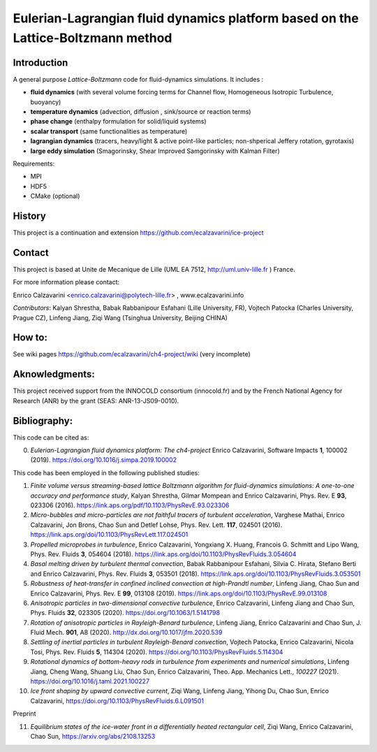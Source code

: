 ==========================
Eulerian-Lagrangian fluid dynamics platform based on the Lattice-Boltzmann method
==========================
.. image:: figs/passive-scalar.jpg
  :width: 300
  :alt: visualization of the dissipation field of a passive scalar in turbulence

Introduction
============

A general purpose *Lattice-Boltzmann* code for fluid-dynamics simulations. It includes :

- **fluid dynamics**  (with several volume forcing terms for Channel flow, Homogeneous Isotropic Turbulence, buoyancy)
- **temperature dynamics** (advection, diffusion , sink/source or reaction terms)
- **phase change** (enthalpy formulation for solid/liquid systems)
- **scalar transport** (same functionalities as temperature)
- **lagrangian dynamics** (tracers, heavy/light & active  point-like particles; non-shperical Jeffery rotation, gyrotaxis)
- **large eddy simulation** (Smagorinsky, Shear Improved Samgorinsky with Kalman Filter)

Requirements:

- MPI
- HDF5
- CMake (optional)

History
=======

This project is a continuation and extension https://github.com/ecalzavarini/ice-project

Contact
=======
This project is based at Unite de Mecanique de Lille (UML EA 7512, http://uml.univ-lille.fr ) France.

For more information please contact:

Enrico Calzavarini <enrico.calzavarini@polytech-lille.fr> , www.ecalzavarini.info

*Contributors*: Kalyan Shrestha, Babak Rabbanipour Esfahani (Lille University, FR), Vojtech Patocka (Charles University, Prague CZ), Linfeng Jiang, Ziqi Wang (Tsinghua University, Beijing CHINA)


How to:
======
See wiki pages https://github.com/ecalzavarini/ch4-project/wiki (very incomplete)

Aknowledgments:
======
This project received support from the INNOCOLD consortium (innocold.fr) and by the French National Agency for Research (ANR) by the grant (SEAS: ANR-13-JS09-0010).

Bibliography:
======
This code can be cited as:

0) *Eulerian-Lagrangian fluid dynamics platform: The ch4-project* Enrico Calzavarini, Software Impacts **1**, 100002 (2019).
   https://doi.org/10.1016/j.simpa.2019.100002

This code has been employed in the following published studies:

1) *Finite volume versus streaming-based lattice Boltzmann algorithm for fluid-dynamics simulations: A one-to-one accuracy and performance study*, Kalyan Shrestha, Gilmar Mompean and Enrico Calzavarini, Phys. Rev. E **93**, 023306 (2016).
   https://link.aps.org/pdf/10.1103/PhysRevE.93.023306

2) *Micro-bubbles and micro-particles are not faithful tracers of turbulent acceleration*, Varghese Mathai, Enrico Calzavarini,  Jon Brons, Chao Sun and Detlef Lohse, Phys. Rev. Lett. **117**, 024501 (2016).
   https://link.aps.org/doi/10.1103/PhysRevLett.117.024501

3) *Propelled microprobes in turbulence*, Enrico Calzavarini, Yongxiang X. Huang, Francois G. Schmitt and Lipo Wang, Phys. Rev. Fluids **3**, 054604 (2018).
   https://link.aps.org/doi/10.1103/PhysRevFluids.3.054604

4) *Basal melting driven by turbulent thermal convection*, Babak Rabbanipour Esfahani, Silvia C. Hirata, Stefano Berti and Enrico Calzavarini, Phys. Rev. Fluids **3**, 053501 (2018).
   https://link.aps.org/doi/10.1103/PhysRevFluids.3.053501

5) *Robustness of heat-transfer in confined inclined convection at high-Prandtl number*, Linfeng Jiang, Chao Sun and Enrico Calzavarini, Phys. Rev. E **99**, 013108 (2019).
   https://link.aps.org/doi/10.1103/PhysRevE.99.013108

6) *Anisotropic particles in two-dimensional convective turbulence*, Enrico Calzavarini, Linfeng Jiang and Chao Sun, Phys. Fluids **32**, 023305 (2020).
   https://doi.org/10.1063/1.5141798

7) *Rotation of anisotropic particles in Rayleigh-Benard turbulence*,  Linfeng Jiang, Enrico Calzavarini and Chao Sun, J. Fluid Mech. **901**, A8 (2020).
   http://dx.doi.org/10.1017/jfm.2020.539

8) *Settling of inertial particles in turbulent Rayleigh-Benard convection*, Vojtech Patocka, Enrico Calzavarini, Nicola Tosi, Phys. Rev. Fluids **5**, 114304 (2020).
   https://doi.org/10.1103/PhysRevFluids.5.114304

9) *Rotational dynamics of bottom-heavy rods in turbulence from experiments and numerical simulations*, Linfeng Jiang, Cheng Wang, Shuang Liu, Chao Sun, Enrico Calzavarini, Theo. App. Mechanics Lett., *100227* (2021).
   https://doi.org/10.1016/j.taml.2021.100227

10) *Ice front shaping by upward convective current*, Ziqi Wang, Linfeng Jiang, Yihong Du, Chao Sun, Enrico Calzavarini, https://doi.org/10.1103/PhysRevFluids.6.L091501

Preprint

11) *Equilibrium states of the ice-water front in a differentially heated rectangular cell*, Ziqi Wang, Enrico Calzavarini, Chao Sun, https://arxiv.org/abs/2108.13253
